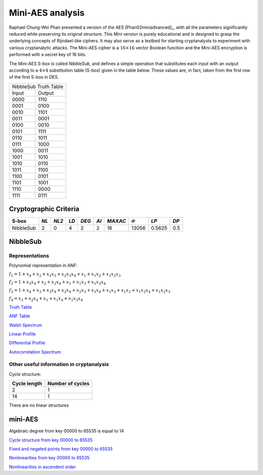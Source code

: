 *****************
Mini-AES analysis
*****************

Raphael Chung-Wei Phan presented a version of the AES [Phan02miniadvanced]_, with all the parameters significantly reduced while preserving its original structure. This Mini version is purely educational and is designed to grasp the underlying concepts of Rijndael-like ciphers. It may also serve as a testbed for starting cryptanalysts to experiment with various cryptanalytic attacks. The Mini-AES cipher is a :math:`16 \times 16` vector Boolean function and the Mini-AES encryption is performed with a secret key of 16 bits.

The Mini-AES S-box is called *NibbleSub*, and defines a simple operation that substitutes each input with an output according to a :math:`4 \times 4` substitution table (S-box) given in the table below. These values are, in fact, taken from the first row of the first S-box in DES.

+-----------------------+
| NibbleSub Truth Table |
+-------+---------------+
| Input | Output        |
+-------+---------------+
| 0000  | 1110          |
+-------+---------------+
| 0001  | 0100          |
+-------+---------------+
| 0010  | 1101		|
+-------+---------------+
| 0011  | 0001		|
+-------+---------------+
| 0100  | 0010		|
+-------+---------------+
| 0101  | 1111		|
+-------+---------------+
| 0110  | 1011 		|
+-------+---------------+
| 0111  | 1000          |
+-------+---------------+ 
| 1000  | 0011		|
+-------+---------------+
| 1001  | 1010		|
+-------+---------------+
| 1010  | 0110 		|
+-------+---------------+
| 1011  | 1100		|
+-------+---------------+
| 1100  | 0101		|
+-------+---------------+
| 1101  | 1001		|
+-------+---------------+
| 1110  | 0000		|
+-------+---------------+
| 1111  | 0111		|
+-------+---------------+

Cryptographic Criteria
======================

+--------------+------+-------+------+-------+------+---------+----------------+--------+------+
| S-box        | *NL* | *NL2* | *LD* | *DEG* | *AI* | *MAXAC* | :math:`\sigma` | *LP*   | *DP* |
+==============+======+=======+======+=======+======+=========+================+========+======+
| NibbleSub    | 2    | 0     | 4    | 2     | 2    | 16      | 13056          | 0.5625 | 0.5  |
+--------------+------+-------+------+-------+------+---------+----------------+--------+------+

NibbleSub
=========

Representations
---------------

Polynomial representation in ANF:

:math:`f_1 = 1+x_4+x_2+x_2x_3+x_2x_3x_4+x_1+x_1x_2+x_1x_2x_3`

:math:`f_2 = 1+x_3x_4+x_2+x_2x_4+x_1+x_1x_3+x_1x_3x_4`

:math:`f_3 = 1+x_4+x_3+x_3x_4+x_2x_4+x_2x_3+x_1x_4+x_1x_3+x_1x_2+x_1x_2x_4+x_1x_2x_3`

:math:`f_4 = x_3+x_2x_4+x_1+x_1x_4+x_1x_3x_4`

`Truth Table <https://raw.githubusercontent.com/jacubero/VBF/master/miniAES/NibbleSub.tt>`_

`ANF Table <https://raw.githubusercontent.com/jacubero/VBF/master/miniAES/NibbleSub.anf>`_

`Walsh Spectrum <https://raw.githubusercontent.com/jacubero/VBF/master/miniAES/NibbleSub.wal>`_

`Linear Profile <https://raw.githubusercontent.com/jacubero/VBF/master/miniAES/NibbleSub.lp>`_

`Differential Profile <https://raw.githubusercontent.com/jacubero/VBF/master/miniAES/NibbleSub.dp>`_

`Autocorrelation Spectrum <https://raw.githubusercontent.com/jacubero/VBF/master/miniAES/NibbleSub.ac>`_

Other useful information in cryptanalysis
-----------------------------------------

Cycle structure:

+--------------+------------------+
| Cycle length | Number of cycles |
+==============+==================+
| 2            | 1                |
+--------------+------------------+
| 14           | 1                |
+--------------+------------------+

There are no linear structures

mini-AES
========

Algebraic degree from key 00000 to 65535 is equal to 14

`Cycle structure from key 00000 to 65535 <https://raw.githubusercontent.com/jacubero/VBF/master/miniAES/cycle.pdf>`_

`Fixed and negated points from key 00000 to 65535 <https://raw.githubusercontent.com/jacubero/VBF/master/miniAES/points.pdf>`_

`Nonlinearities from key 00000 to 65535 <https://raw.githubusercontent.com/jacubero/VBF/master/miniAES/nl.pdf>`_

`Nonlinearities in ascendent order <https://raw.githubusercontent.com/jacubero/VBF/master/miniAES/fi.s>`_
